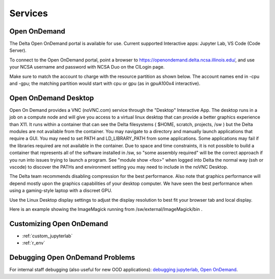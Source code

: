 Services
===========

.. _openon:

Open OnDemand
-------------------------

The Delta Open OnDemand portal is available for use. Current supported Interactive apps: Jupyter Lab, VS Code (Code Server).

To connect to the Open OnDemand portal, point a browser to https://openondemand.delta.ncsa.illinois.edu/, and use your NCSA username and password with NCSA Duo on the CILogin page.

Make sure to match the account to charge with the resource partition as shown below. 
The account names end in -cpu and -gpu; the matching partition would start with cpu or gpu (as in gpuA100x4 interactive).

..  image:: images/services/jlab_config_partition.png
    :alt: Jupyter Lab partition configuration
    :width: 500

Open OnDemand Desktop
-------------------------

Open On Demand provides a VNC (noVNC.com) service through the "Desktop" Interactive App.  The desktop runs in a job on a compute node and will give you access to a virtual linux desktop that can provide a better graphics experience than X11.  It runs within a container that can see the Delta filesystems ( $HOME, scratch, projects, /sw ) but the Delta modules are not available from the container.  You may navigate to a directory and manually launch applications that require a GUI.  You may need to set PATH and LD_LIBRARY_PATH from some applications.  Some applications may fail if the libraries required are not available in the container.  Due to space and time constraints, it is not possible to build a container that represents all of the software installed in /sw, so "some assembly required" will be the correct approach if you run into issues trying to launch a program.  See "module show <foo>" when logged into Delta the normal way (ssh or vscode) to discover the PATHs and environment setting you may need to include in the noVNC Desktop.

..  image:: images/services/ood-desktop-request.png
    :alt: Open On Demand request a Desktop session on compute node
    :width: 1024

The Delta team recommends disabling compression for the best performance.  Also note that graphics performance will depend mostly upon the graphics capabilities of your desktop computer.  We have seen the best performance when using a gaming-style laptop with a discreet GPU.

..  image:: images/services/ood-desktop-compression-off.png
    :alt: Disable compression for noVNC
    :width: 1024

Use the Linux Desktop display settings to adjust the display resolution to best fit your browser tab and local display.

..  image:: images/services/OOD-desktop-display-settings.png
    :alt: Right click the background and choose the Display settings to make adjustments in resolution.
    :width: 1024

..  image:: images/services/OOD-display-resolution.png
    :alt: View the resolution choices under the Display settings.
    :width: 1024

Here is an example showing the ImageMagick running from /sw/external/ImageMagick/bin .  

..  image:: images/services/ood-desktop-magick.png
    :alt: Example showing ImageMagick in use via noVNC Desktop.
    :width: 1024

Customizing Open OnDemand
----------------------------

- :ref:`custom_jupyterlab`
- :ref:`r_env`


Debugging Open OnDemand Problems
---------------------------------

For internal staff debugging (also useful for new OOD applications): `debugging jupyterlab, Open OnDemand <https://wiki.ncsa.illinois.edu/display/DELTA/debugging+jupyterlab+%2C+OpenOnDemand>`_.
